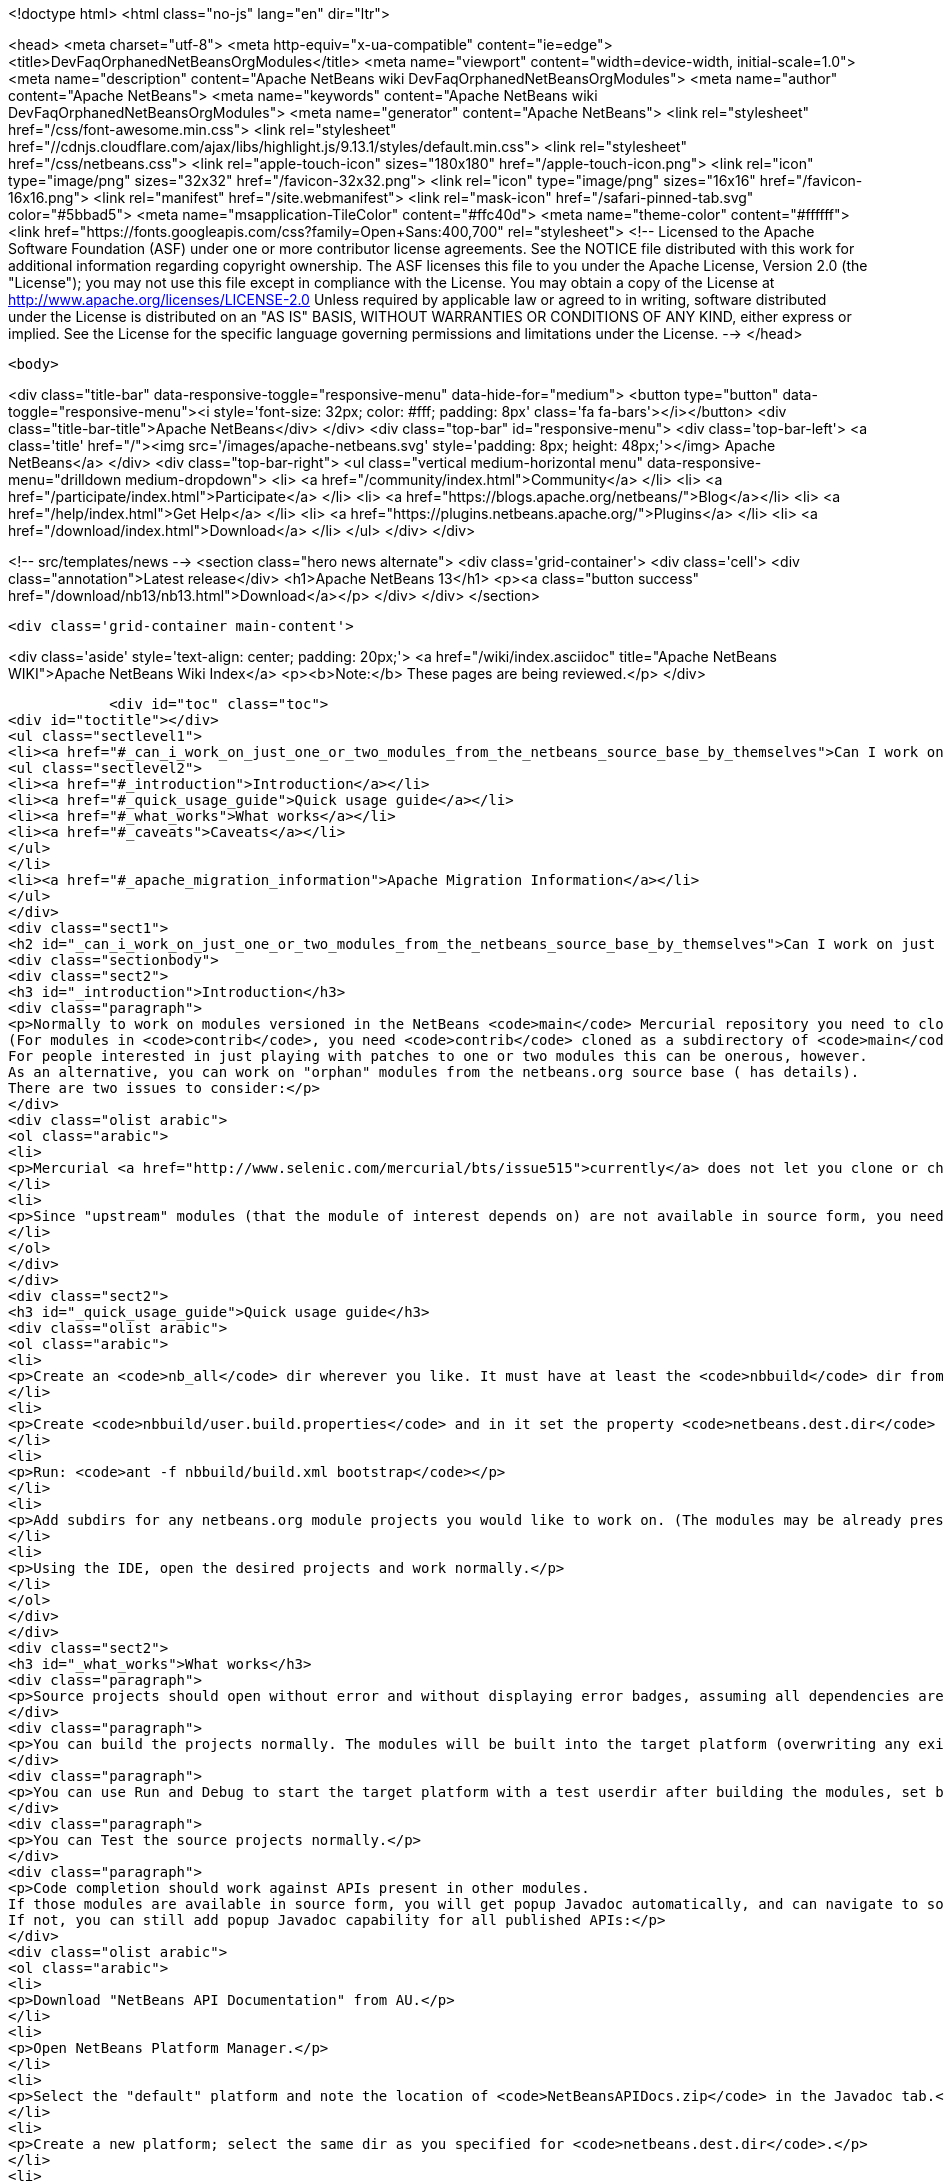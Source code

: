 

<!doctype html>
<html class="no-js" lang="en" dir="ltr">
    
<head>
    <meta charset="utf-8">
    <meta http-equiv="x-ua-compatible" content="ie=edge">
    <title>DevFaqOrphanedNetBeansOrgModules</title>
    <meta name="viewport" content="width=device-width, initial-scale=1.0">
    <meta name="description" content="Apache NetBeans wiki DevFaqOrphanedNetBeansOrgModules">
    <meta name="author" content="Apache NetBeans">
    <meta name="keywords" content="Apache NetBeans wiki DevFaqOrphanedNetBeansOrgModules">
    <meta name="generator" content="Apache NetBeans">
    <link rel="stylesheet" href="/css/font-awesome.min.css">
     <link rel="stylesheet" href="//cdnjs.cloudflare.com/ajax/libs/highlight.js/9.13.1/styles/default.min.css"> 
    <link rel="stylesheet" href="/css/netbeans.css">
    <link rel="apple-touch-icon" sizes="180x180" href="/apple-touch-icon.png">
    <link rel="icon" type="image/png" sizes="32x32" href="/favicon-32x32.png">
    <link rel="icon" type="image/png" sizes="16x16" href="/favicon-16x16.png">
    <link rel="manifest" href="/site.webmanifest">
    <link rel="mask-icon" href="/safari-pinned-tab.svg" color="#5bbad5">
    <meta name="msapplication-TileColor" content="#ffc40d">
    <meta name="theme-color" content="#ffffff">
    <link href="https://fonts.googleapis.com/css?family=Open+Sans:400,700" rel="stylesheet"> 
    <!--
        Licensed to the Apache Software Foundation (ASF) under one
        or more contributor license agreements.  See the NOTICE file
        distributed with this work for additional information
        regarding copyright ownership.  The ASF licenses this file
        to you under the Apache License, Version 2.0 (the
        "License"); you may not use this file except in compliance
        with the License.  You may obtain a copy of the License at
        http://www.apache.org/licenses/LICENSE-2.0
        Unless required by applicable law or agreed to in writing,
        software distributed under the License is distributed on an
        "AS IS" BASIS, WITHOUT WARRANTIES OR CONDITIONS OF ANY
        KIND, either express or implied.  See the License for the
        specific language governing permissions and limitations
        under the License.
    -->
</head>


    <body>
        

<div class="title-bar" data-responsive-toggle="responsive-menu" data-hide-for="medium">
    <button type="button" data-toggle="responsive-menu"><i style='font-size: 32px; color: #fff; padding: 8px' class='fa fa-bars'></i></button>
    <div class="title-bar-title">Apache NetBeans</div>
</div>
<div class="top-bar" id="responsive-menu">
    <div class='top-bar-left'>
        <a class='title' href="/"><img src='/images/apache-netbeans.svg' style='padding: 8px; height: 48px;'></img> Apache NetBeans</a>
    </div>
    <div class="top-bar-right">
        <ul class="vertical medium-horizontal menu" data-responsive-menu="drilldown medium-dropdown">
            <li> <a href="/community/index.html">Community</a> </li>
            <li> <a href="/participate/index.html">Participate</a> </li>
            <li> <a href="https://blogs.apache.org/netbeans/">Blog</a></li>
            <li> <a href="/help/index.html">Get Help</a> </li>
            <li> <a href="https://plugins.netbeans.apache.org/">Plugins</a> </li>
            <li> <a href="/download/index.html">Download</a> </li>
        </ul>
    </div>
</div>


        
<!-- src/templates/news -->
<section class="hero news alternate">
    <div class='grid-container'>
        <div class='cell'>
            <div class="annotation">Latest release</div>
            <h1>Apache NetBeans 13</h1>
            <p><a class="button success" href="/download/nb13/nb13.html">Download</a></p>
        </div>
    </div>
</section>

        <div class='grid-container main-content'>
            
<div class='aside' style='text-align: center; padding: 20px;'>
    <a href="/wiki/index.asciidoc" title="Apache NetBeans WIKI">Apache NetBeans Wiki Index</a>
    <p><b>Note:</b> These pages are being reviewed.</p>
</div>

            <div id="toc" class="toc">
<div id="toctitle"></div>
<ul class="sectlevel1">
<li><a href="#_can_i_work_on_just_one_or_two_modules_from_the_netbeans_source_base_by_themselves">Can I work on just one or two modules from the NetBeans source base by themselves?</a>
<ul class="sectlevel2">
<li><a href="#_introduction">Introduction</a></li>
<li><a href="#_quick_usage_guide">Quick usage guide</a></li>
<li><a href="#_what_works">What works</a></li>
<li><a href="#_caveats">Caveats</a></li>
</ul>
</li>
<li><a href="#_apache_migration_information">Apache Migration Information</a></li>
</ul>
</div>
<div class="sect1">
<h2 id="_can_i_work_on_just_one_or_two_modules_from_the_netbeans_source_base_by_themselves">Can I work on just one or two modules from the NetBeans source base by themselves?</h2>
<div class="sectionbody">
<div class="sect2">
<h3 id="_introduction">Introduction</h3>
<div class="paragraph">
<p>Normally to work on modules versioned in the NetBeans <code>main</code> Mercurial repository you need to clone the entire repository.
(For modules in <code>contrib</code>, you need <code>contrib</code> cloned as a subdirectory of <code>main</code>.)
For people interested in just playing with patches to one or two modules this can be onerous, however.
As an alternative, you can work on "orphan" modules from the netbeans.org source base ( has details).
There are two issues to consider:</p>
</div>
<div class="olist arabic">
<ol class="arabic">
<li>
<p>Mercurial <a href="http://www.selenic.com/mercurial/bts/issue515">currently</a> does not let you clone or check out just a subdirectory of a repository, so you will need to get module sources some other way (we are still considering some possibilities).</p>
</li>
<li>
<p>Since "upstream" modules (that the module of interest depends on) are not available in source form, you need to have a recent development build of NetBeans available to compile against.</p>
</li>
</ol>
</div>
</div>
<div class="sect2">
<h3 id="_quick_usage_guide">Quick usage guide</h3>
<div class="olist arabic">
<ol class="arabic">
<li>
<p>Create an <code>nb_all</code> dir wherever you like. It must have at least the <code>nbbuild</code> dir from the netbeans.org source tree.</p>
</li>
<li>
<p>Create <code>nbbuild/user.build.properties</code> and in it set the property <code>netbeans.dest.dir</code> to the full path to a NetBeans IDE installation you would like to both compile against and build into (you should not use your real development IDE, rather a copy).</p>
</li>
<li>
<p>Run: <code>ant -f nbbuild/build.xml bootstrap</code></p>
</li>
<li>
<p>Add subdirs for any netbeans.org module projects you would like to work on. (The modules may be already present in the target platform. If they are not, you need to check out sources for any transitive dependencies not in the target platform too.)</p>
</li>
<li>
<p>Using the IDE, open the desired projects and work normally.</p>
</li>
</ol>
</div>
</div>
<div class="sect2">
<h3 id="_what_works">What works</h3>
<div class="paragraph">
<p>Source projects should open without error and without displaying error badges, assuming all dependencies are available in either source or binary form.</p>
</div>
<div class="paragraph">
<p>You can build the projects normally. The modules will be built into the target platform (overwriting any existing copy of the module).</p>
</div>
<div class="paragraph">
<p>You can use Run and Debug to start the target platform with a test userdir after building the modules, set breakpoints etc.</p>
</div>
<div class="paragraph">
<p>You can Test the source projects normally.</p>
</div>
<div class="paragraph">
<p>Code completion should work against APIs present in other modules.
If those modules are available in source form, you will get popup Javadoc automatically, and can navigate to sources.
If not, you can still add popup Javadoc capability for all published APIs:</p>
</div>
<div class="olist arabic">
<ol class="arabic">
<li>
<p>Download "NetBeans API Documentation" from AU.</p>
</li>
<li>
<p>Open NetBeans Platform Manager.</p>
</li>
<li>
<p>Select the "default" platform and note the location of <code>NetBeansAPIDocs.zip</code> in the Javadoc tab.</p>
</li>
<li>
<p>Create a new platform; select the same dir as you specified for <code>netbeans.dest.dir</code>.</p>
</li>
<li>
<p>In the new platform, add <code>NetBeansAPIDocs.zip</code> to the Javadoc tab.</p>
</li>
</ol>
</div>
</div>
<div class="sect2">
<h3 id="_caveats">Caveats</h3>
<div class="ulist">
<ul>
<li>
<p>If you want to work on unit or functional tests, you need to have all test-to-test dependencies available as source projects, because we do not distribute test libraries. Sometimes the transitive dependency tree can get a bit big. For example, if the functional tests use <code>org.netbeans.junit.ide.ProjectSupport</code>, then you need to check out <code>java.j2seproject</code> (in whose unit test dir this class resides), then its dependencies in turn: <code>projectapi</code>, <code>projectui</code>, <code>openide.filesystems</code>, and <code>openide.util</code>. Test-to-module dependencies (e.g. <code>nbjunit</code>, <code>jellytools</code>, &#8230;&#8203;) can however be satisfied from the target platform&#8217;s binaries.</p>
</li>
<li>
<p>If you add new source modules to the tree, you will need to both restart NetBeans and delete the <code>nbbuild/nbproject/private/</code> dir in order to reset all caches and ensure that the new sources are recognized.</p>
</li>
<li>
<p>Various targets in <code>nbbuild/build.xml</code> not used in the above scenarios may or may not work usefully, though this should not affect routine module development.</p>
</li>
<li>
<p>The target platform needs to be new enough to support any API calls you are making from source modules into binary modules. If the platform is older, you could see error badges. Besides getting a newer platform, this can be corrected by adding sources of the new version of the API module to the tree.</p>
</li>
<li>
<p>Note that the <code>bootstrap</code> ant target will not work if you just copy <code>nbbuild</code> from the netbeans.org source tree into <code>nb_all</code>. Other than <code>nbbuild</code> you also need to copy directories:</p>
<div class="olist arabic">
<ol class="arabic">
<li>
<p><code>ide/launcher</code></p>
</li>
<li>
<p><code>javahelp</code></p>
</li>
<li>
<p><code>apisupport.harness</code></p>
</li>
</ol>
</div>
</li>
</ul>
</div>
<div class="paragraph">
<p>Applies to: NetBeans 6.8 and above</p>
</div>
</div>
</div>
</div>
<div class="sect1">
<h2 id="_apache_migration_information">Apache Migration Information</h2>
<div class="sectionbody">
<div class="paragraph">
<p>The content in this page was kindly donated by Oracle Corp. to the
Apache Software Foundation.</p>
</div>
<div class="paragraph">
<p>This page was exported from <a href="http://wiki.netbeans.org/DevFaqOrphanedNetBeansOrgModules">http://wiki.netbeans.org/DevFaqOrphanedNetBeansOrgModules</a> ,
that was last modified by NetBeans user Jglick
on 2010-06-14T20:10:34Z.</p>
</div>
<div class="paragraph">
<p><strong>NOTE:</strong> This document was automatically converted to the AsciiDoc format on 2018-02-07, and needs to be reviewed.</p>
</div>
</div>
</div>
            
<section class='tools'>
    <ul class="menu align-center">
        <li><a title="Facebook" href="https://www.facebook.com/NetBeans"><i class="fa fa-md fa-facebook"></i></a></li>
        <li><a title="Twitter" href="https://twitter.com/netbeans"><i class="fa fa-md fa-twitter"></i></a></li>
        <li><a title="Github" href="https://github.com/apache/netbeans"><i class="fa fa-md fa-github"></i></a></li>
        <li><a title="YouTube" href="https://www.youtube.com/user/netbeansvideos"><i class="fa fa-md fa-youtube"></i></a></li>
        <li><a title="Slack" href="https://tinyurl.com/netbeans-slack-signup/"><i class="fa fa-md fa-slack"></i></a></li>
        <li><a title="JIRA" href="https://issues.apache.org/jira/projects/NETBEANS/summary"><i class="fa fa-mf fa-bug"></i></a></li>
    </ul>
    <ul class="menu align-center">
        
        <li><a href="https://github.com/apache/netbeans-website/blob/master/netbeans.apache.org/src/content/wiki/DevFaqOrphanedNetBeansOrgModules.asciidoc" title="See this page in github"><i class="fa fa-md fa-edit"></i> See this page in GitHub.</a></li>
    </ul>
</section>

        </div>
        

<div class='grid-container incubator-area' style='margin-top: 64px'>
    <div class='grid-x grid-padding-x'>
        <div class='large-auto cell text-center'>
            <a href="https://www.apache.org/">
                <img style="width: 320px" title="Apache Software Foundation" src="/images/asf_logo_wide.svg" />
            </a>
        </div>
        <div class='large-auto cell text-center'>
            <a href="https://www.apache.org/events/current-event.html">
               <img style="width:234px; height: 60px;" title="Apache Software Foundation current event" src="https://www.apache.org/events/current-event-234x60.png"/>
            </a>
        </div>
    </div>
</div>
<footer>
    <div class="grid-container">
        <div class="grid-x grid-padding-x">
            <div class="large-auto cell">
                
                <h1><a href="/about/index.html">About</a></h1>
                <ul>
                    <li><a href="https://netbeans.apache.org/community/who.html">Who's Who</a></li>
                    <li><a href="https://www.apache.org/foundation/thanks.html">Thanks</a></li>
                    <li><a href="https://www.apache.org/foundation/sponsorship.html">Sponsorship</a></li>
                    <li><a href="https://www.apache.org/security/">Security</a></li>
                </ul>
            </div>
            <div class="large-auto cell">
                <h1><a href="/community/index.html">Community</a></h1>
                <ul>
                    <li><a href="/community/mailing-lists.html">Mailing lists</a></li>
                    <li><a href="/community/committer.html">Becoming a committer</a></li>
                    <li><a href="/community/events.html">NetBeans Events</a></li>
                    <li><a href="https://www.apache.org/events/current-event.html">Apache Events</a></li>
                </ul>
            </div>
            <div class="large-auto cell">
                <h1><a href="/participate/index.html">Participate</a></h1>
                <ul>
                    <li><a href="/participate/submit-pr.html">Submitting Pull Requests</a></li>
                    <li><a href="/participate/report-issue.html">Reporting Issues</a></li>
                    <li><a href="/participate/index.html#documentation">Improving the documentation</a></li>
                </ul>
            </div>
            <div class="large-auto cell">
                <h1><a href="/help/index.html">Get Help</a></h1>
                <ul>
                    <li><a href="/help/index.html#documentation">Documentation</a></li>
                    <li><a href="/wiki/index.asciidoc">Wiki</a></li>
                    <li><a href="/help/index.html#support">Community Support</a></li>
                    <li><a href="/help/commercial-support.html">Commercial Support</a></li>
                </ul>
            </div>
            <div class="large-auto cell">
                <h1><a href="/download/nb110/nb110.html">Download</a></h1>
                <ul>
                    <li><a href="/download/index.html">Releases</a></li>                    
                    <li><a href="https://plugins.netbeans.apache.org/">Plugins</a></li>
                    <li><a href="/download/index.html#source">Building from source</a></li>
                    <li><a href="/download/index.html#previous">Previous releases</a></li>
                </ul>
            </div>
        </div>
    </div>
</footer>
<div class='footer-disclaimer'>
    <div class="footer-disclaimer-content">
        <p>Copyright &copy; 2017-2020 <a href="https://www.apache.org">The Apache Software Foundation</a>.</p>
        <p>Licensed under the Apache <a href="https://www.apache.org/licenses/">license</a>, version 2.0</p>
        <div style='max-width: 40em; margin: 0 auto'>
            <p>Apache, Apache NetBeans, NetBeans, the Apache feather logo and the Apache NetBeans logo are trademarks of <a href="https://www.apache.org">The Apache Software Foundation</a>.</p>
            <p>Oracle and Java are registered trademarks of Oracle and/or its affiliates.</p>
            <p>The Apache NetBeans website conforms to the <a href="https://privacy.apache.org/policies/privacy-policy-public.html">Apache Software Foundation Privacy Policy</a></p>
        </div>
        
    </div>
</div>



        <script src="/js/vendor/jquery-3.2.1.min.js"></script>
        <script src="/js/vendor/what-input.js"></script>
        <script src="/js/vendor/jquery.colorbox-min.js"></script>
        <script src="/js/vendor/foundation.min.js"></script>
        <script src="/js/netbeans.js"></script>
        <script>
            
            $(function(){ $(document).foundation(); });
        </script>
        
        <script src="https://cdnjs.cloudflare.com/ajax/libs/highlight.js/9.13.1/highlight.min.js"></script>
        <script>
         $(document).ready(function() { $("pre code").each(function(i, block) { hljs.highlightBlock(block); }); }); 
        </script>
        

    </body>
</html>
